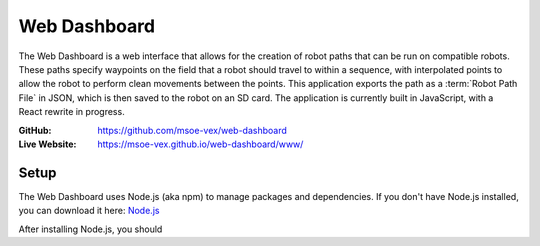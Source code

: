 Web Dashboard
=============

The Web Dashboard is a web interface that allows for the creation of robot paths that can be run on compatible robots. These paths specify waypoints on the field that a robot should travel to within a sequence, with interpolated points to allow the robot to perform clean movements between the points. This application exports the path as a :term:`Robot Path File` in JSON, which is then saved to the robot on an SD card. The application is currently built in JavaScript, with a React rewrite in progress.

:GitHub:
   https://github.com/msoe-vex/web-dashboard

:Live Website:
   https://msoe-vex.github.io/web-dashboard/www/

Setup
-----
The Web Dashboard uses Node.js (aka npm) to manage packages and dependencies.
If you don't have Node.js installed, you can download it here: `Node.js <https://nodejs.org/en/download/>`_

After installing Node.js, you should 


